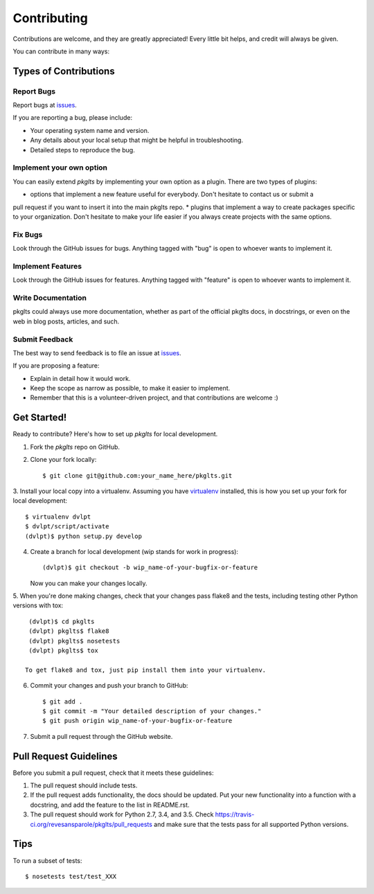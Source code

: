 ============
Contributing
============

Contributions are welcome, and they are greatly appreciated! Every
little bit helps, and credit will always be given.


You can contribute in many ways:

Types of Contributions
----------------------

Report Bugs
~~~~~~~~~~~

Report bugs at issues_.

If you are reporting a bug, please include:

* Your operating system name and version.
* Any details about your local setup that might be helpful in troubleshooting.
* Detailed steps to reproduce the bug.

Implement your own option
~~~~~~~~~~~~~~~~~~~~~~~~~

You can easily extend `pkglts` by implementing your own option as a plugin. There are two types
of plugins:

* options that implement a new feature useful for everybody. Don't hesitate to contact us or submit a
pull request if you want to insert it into the main pkglts repo.
* plugins that implement a way to create packages specific to your organization. Don't hesitate to make
your life easier if you always create projects with the same options.

Fix Bugs
~~~~~~~~

Look through the GitHub issues for bugs. Anything tagged with "bug"
is open to whoever wants to implement it.

Implement Features
~~~~~~~~~~~~~~~~~~

Look through the GitHub issues for features. Anything tagged with "feature"
is open to whoever wants to implement it.

Write Documentation
~~~~~~~~~~~~~~~~~~~

pkglts could always use more documentation, whether as part of the
official pkglts docs, in docstrings, or even on the web in blog posts,
articles, and such.

Submit Feedback
~~~~~~~~~~~~~~~

The best way to send feedback is to file an issue at issues_.

If you are proposing a feature:

* Explain in detail how it would work.
* Keep the scope as narrow as possible, to make it easier to implement.
* Remember that this is a volunteer-driven project, and that contributions
  are welcome :)

Get Started!
------------

Ready to contribute? Here's how to set up `pkglts` for local development.

1. Fork the `pkglts` repo on GitHub.
2. Clone your fork locally::

    $ git clone git@github.com:your_name_here/pkglts.git

3. Install your local copy into a virtualenv. Assuming you have virtualenv_
installed, this is how you set up your fork for local development::

    $ virtualenv dvlpt
    $ dvlpt/script/activate
    (dvlpt)$ python setup.py develop

4. Create a branch for local development (wip stands for work in progress)::

    (dvlpt)$ git checkout -b wip_name-of-your-bugfix-or-feature

   Now you can make your changes locally.

5. When you're done making changes, check that your changes pass flake8 and the
tests, including testing other Python versions with tox::

    (dvlpt)$ cd pkglts
    (dvlpt) pkglts$ flake8
    (dvlpt) pkglts$ nosetests
    (dvlpt) pkglts$ tox

   To get flake8 and tox, just pip install them into your virtualenv.

6. Commit your changes and push your branch to GitHub::

    $ git add .
    $ git commit -m "Your detailed description of your changes."
    $ git push origin wip_name-of-your-bugfix-or-feature

7. Submit a pull request through the GitHub website.

Pull Request Guidelines
-----------------------

Before you submit a pull request, check that it meets these guidelines:

1. The pull request should include tests.
2. If the pull request adds functionality, the docs should be updated. Put
   your new functionality into a function with a docstring, and add the
   feature to the list in README.rst.
3. The pull request should work for Python 2.7, 3.4, and 3.5. Check
   https://travis-ci.org/revesansparole/pkglts/pull_requests
   and make sure that the tests pass for all supported Python versions.

Tips
----

To run a subset of tests::

    $ nosetests test/test_XXX



.. _issues: https://github.com/revesansparole/pkglts/issues
.. _virtualenv: https://pypi.python.org/pypi/virtualenv
